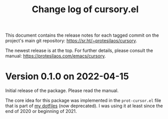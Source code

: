 #+TITLE: Change log of cursory.el
#+AUTHOR: Protesilaos Stavrou
#+EMAIL: info@protesilaos.com
#+OPTIONS: ':nil toc:nil num:nil author:nil email:nil

This document contains the release notes for each tagged commit on the
project's main git repository: <https://sr.ht/~protesilaos/cursory>.

The newest release is at the top.  For further details, please consult
the manual: <https://protesilaos.com/emacs/cursory>.

* Version 0.1.0 on 2022-04-15

Initial release of the package.  Please read the manual.

The core idea for this package was implemented in the =prot-cursor.el=
file that is part of [[https://sr.ht/~protesilaos/dotfiles/][my dotfiles]] (now deprecated).  I was using it at
least since the end of 2020 or beginning of 2021.
